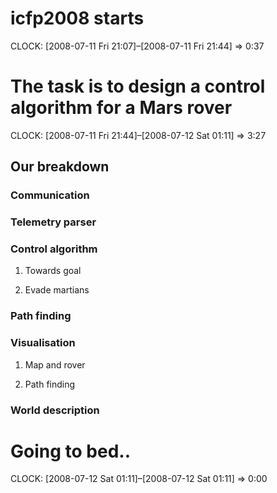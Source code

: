 * icfp2008 starts
  CLOCK: [2008-07-11 Fri 21:07]--[2008-07-11 Fri 21:44] =>  0:37

* The task is to design a control algorithm for a Mars rover
  CLOCK: [2008-07-11 Fri 21:44]--[2008-07-12 Sat 01:11] =>  3:27
** Our breakdown
***   Communication
***   Telemetry parser
***   Control algorithm
****   Towards goal
****   Evade martians
*** Path finding
*** Visualisation
**** Map and rover
**** Path finding
*** World description

* Going to bed..
  CLOCK: [2008-07-12 Sat 01:11]--[2008-07-12 Sat 01:11] =>  0:00

